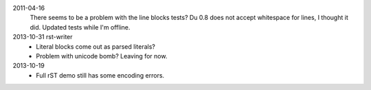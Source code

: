 2011-04-16
  There seems to be a problem with the line blocks tests?
  Du 0.8 does not accept whitespace for lines, I thought it did. Updated tests
  while I'm offline.
2013-10-31 rst-writer
  - Literal blocks come out as parsed literals?
  - Problem with unicode bomb? Leaving for now.
2013-10-19
  - Full rST demo still has some encoding errors.
